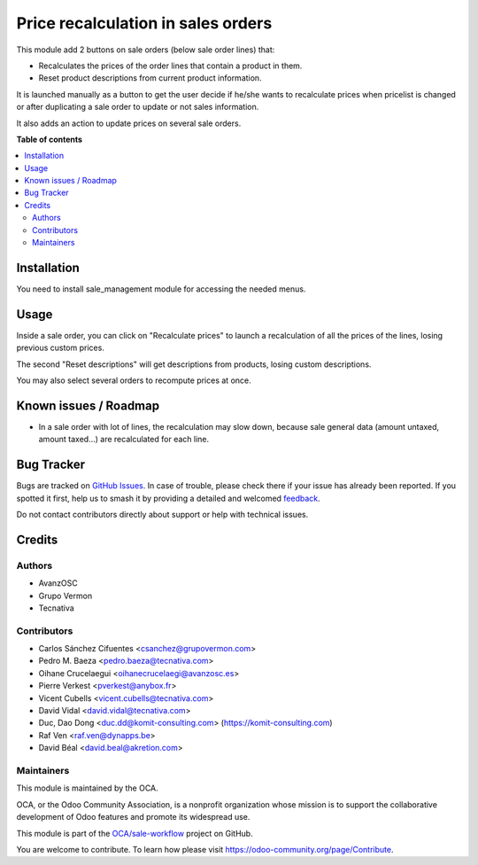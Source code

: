 ===================================
Price recalculation in sales orders
===================================

.. 
   !!!!!!!!!!!!!!!!!!!!!!!!!!!!!!!!!!!!!!!!!!!!!!!!!!!!
   !! This file is generated by oca-gen-addon-readme !!
   !! changes will be overwritten.                   !!
   !!!!!!!!!!!!!!!!!!!!!!!!!!!!!!!!!!!!!!!!!!!!!!!!!!!!
   !! source digest: sha256:f6f1dd938d1e2639548cdc7f7fbef897ba5fad51ddd802d69634835d46f407ab
   !!!!!!!!!!!!!!!!!!!!!!!!!!!!!!!!!!!!!!!!!!!!!!!!!!!!

.. |badge1| image:: https://img.shields.io/badge/maturity-Beta-yellow.png
    :target: https://odoo-community.org/page/development-status
    :alt: Beta
.. |badge2| image:: https://img.shields.io/badge/licence-AGPL--3-blue.png
    :target: http://www.gnu.org/licenses/agpl-3.0-standalone.html
    :alt: License: AGPL-3
.. |badge3| image:: https://img.shields.io/badge/github-OCA%2Fsale--workflow-lightgray.png?logo=github
    :target: https://github.com/OCA/sale-workflow/tree/16.0/sale_order_price_recalculation
    :alt: OCA/sale-workflow
.. |badge4| image:: https://img.shields.io/badge/weblate-Translate%20me-F47D42.png
    :target: https://translation.odoo-community.org/projects/sale-workflow-16-0/sale-workflow-16-0-sale_order_price_recalculation
    :alt: Translate me on Weblate
.. |badge5| image:: https://img.shields.io/badge/runboat-Try%20me-875A7B.png
    :target: https://runboat.odoo-community.org/builds?repo=OCA/sale-workflow&target_branch=16.0
    :alt: Try me on Runboat

|badge1| |badge2| |badge3| |badge4| |badge5|

This module add 2 buttons on sale orders (below sale order lines) that:

* Recalculates the prices of the order lines that contain a product in them.
* Reset product descriptions from current product information.

It is launched manually as a button to get the user decide if he/she wants to
recalculate prices when pricelist is changed or after duplicating a sale order
to update or not sales information.

It also adds an action to update prices on several sale orders.

**Table of contents**

.. contents::
   :local:

Installation
============

You need to install sale_management module for accessing the needed menus.

Usage
=====

Inside a sale order, you can click on "Recalculate prices" to launch a
recalculation of all the prices of the lines, losing previous custom prices.

The second "Reset descriptions" will get descriptions from products, losing
custom descriptions.

.. image:: https://raw.githubusercontent.com/sale_order_price_recalculation/static/description/sale_order_price_recalculation.png
    :alt: Sale order price recalculation

You may also select several orders to recompute prices at once.

Known issues / Roadmap
======================

* In a sale order with lot of lines, the recalculation may slow down, because
  sale general data (amount untaxed, amount taxed...) are recalculated for
  each line.

Bug Tracker
===========

Bugs are tracked on `GitHub Issues <https://github.com/OCA/sale-workflow/issues>`_.
In case of trouble, please check there if your issue has already been reported.
If you spotted it first, help us to smash it by providing a detailed and welcomed
`feedback <https://github.com/OCA/sale-workflow/issues/new?body=module:%20sale_order_price_recalculation%0Aversion:%2016.0%0A%0A**Steps%20to%20reproduce**%0A-%20...%0A%0A**Current%20behavior**%0A%0A**Expected%20behavior**>`_.

Do not contact contributors directly about support or help with technical issues.

Credits
=======

Authors
~~~~~~~

* AvanzOSC
* Grupo Vermon
* Tecnativa

Contributors
~~~~~~~~~~~~

* Carlos Sánchez Cifuentes <csanchez@grupovermon.com>
* Pedro M. Baeza <pedro.baeza@tecnativa.com>
* Oihane Crucelaegui <oihanecrucelaegi@avanzosc.es>
* Pierre Verkest <pverkest@anybox.fr>
* Vicent Cubells <vicent.cubells@tecnativa.com>
* David Vidal <david.vidal@tecnativa.com>
* Duc, Dao Dong <duc.dd@komit-consulting.com> (https://komit-consulting.com)
* Raf Ven <raf.ven@dynapps.be>
* David Béal <david.beal@akretion.com>

Maintainers
~~~~~~~~~~~

This module is maintained by the OCA.

.. image:: https://odoo-community.org/logo.png
   :alt: Odoo Community Association
   :target: https://odoo-community.org

OCA, or the Odoo Community Association, is a nonprofit organization whose
mission is to support the collaborative development of Odoo features and
promote its widespread use.

This module is part of the `OCA/sale-workflow <https://github.com/OCA/sale-workflow/tree/16.0/sale_order_price_recalculation>`_ project on GitHub.

You are welcome to contribute. To learn how please visit https://odoo-community.org/page/Contribute.
